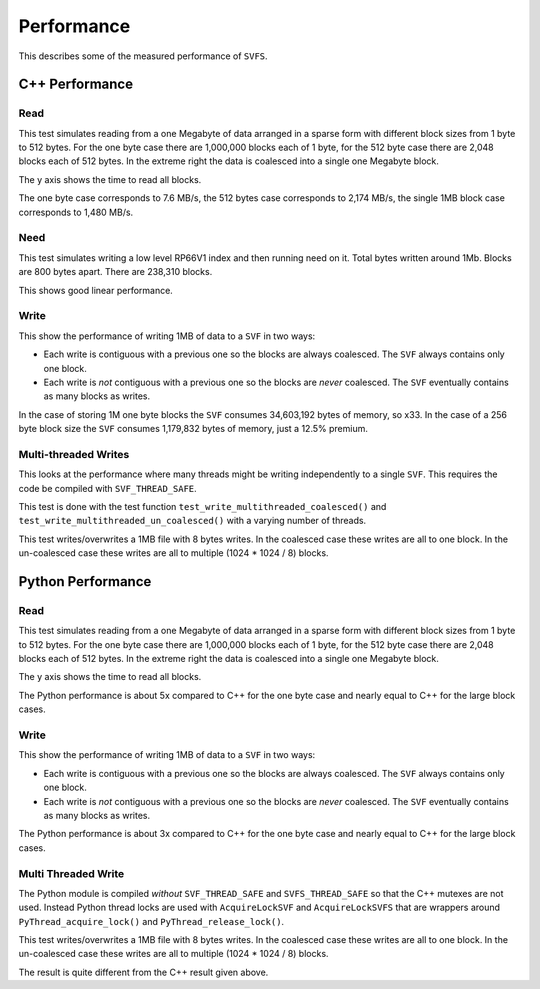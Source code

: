 Performance
###########

This describes some of the measured performance of ``SVFS``.

C++ Performance
===============

Read
----

This test simulates reading from a one Megabyte of data arranged in a sparse form with different block sizes from 1 byte to 512 bytes.
For the one byte case there are 1,000,000 blocks each of 1 byte, for the 512 byte case there are 2,048 blocks each of 512 bytes.
In the extreme right the data is coalesced into a single one Megabyte block.

The y axis shows the time to read all blocks.

.. image:: ../../plots/cpp_1mb_read.png

The one byte case corresponds to 7.6 MB/s, the 512 bytes case corresponds to 2,174 MB/s, the single 1MB block case
corresponds to 1,480 MB/s.

Need
----

This test simulates writing a low level RP66V1 index and then running need on it.
Total bytes written around 1Mb.
Blocks are 800 bytes apart.
There are 238,310 blocks.

.. image:: ../../plots/cpp_need.png

This shows good linear performance.

Write
-----

This show the performance of writing 1MB of data to a ``SVF`` in two ways:

- Each write is contiguous with a previous one so the blocks are always coalesced. The ``SVF`` always contains only one block.
- Each write is *not* contiguous with a previous one so the blocks are *never* coalesced. The ``SVF`` eventually contains as many blocks as writes.

.. image:: ../../plots/cpp_1mb_write.png

In the case of storing 1M one byte blocks the ``SVF`` consumes 34,603,192 bytes of memory, so x33.
In the case of a 256 byte block size the ``SVF`` consumes 1,179,832 bytes of memory, just a 12.5% premium.

Multi-threaded Writes
---------------------

This looks at the performance where many threads might be writing independently to a single ``SVF``.
This requires the code be compiled with ``SVF_THREAD_SAFE``.

This test is done with the test function ``test_write_multithreaded_coalesced()`` and
``test_write_multithreaded_un_coalesced()`` with a varying number of threads.

This test writes/overwrites a 1MB file with 8 bytes writes.
In the coalesced case these writes are all to one block.
In the un-coalesced case these writes are all to multiple (1024 * 1024 / 8) blocks.

.. image:: ../../plots/cpp_write_multithreaded.png

Python Performance
==================

Read
--------------------

This test simulates reading from a one Megabyte of data arranged in a sparse form with different block sizes from 1 byte to 512 bytes.
For the one byte case there are 1,000,000 blocks each of 1 byte, for the 512 byte case there are 2,048 blocks each of 512 bytes.
In the extreme right the data is coalesced into a single one Megabyte block.

The y axis shows the time to read all blocks.

.. image:: ../../plots/py_read_uncoalesced.png

The Python performance is about 5x compared to C++ for the one byte case and nearly equal to C++ for the large block cases.

Write
--------------------

This show the performance of writing 1MB of data to a ``SVF`` in two ways:

- Each write is contiguous with a previous one so the blocks are always coalesced. The ``SVF`` always contains only one block.
- Each write is *not* contiguous with a previous one so the blocks are *never* coalesced. The ``SVF`` eventually contains as many blocks as writes.

.. image:: ../../plots/py_write.png

The Python performance is about 3x compared to C++ for the one byte case and nearly equal to C++ for the large block cases.

Multi Threaded Write
--------------------

The Python module is compiled *without* ``SVF_THREAD_SAFE`` and ``SVFS_THREAD_SAFE`` so that the C++ mutexes are not used.
Instead Python thread locks are used with ``AcquireLockSVF`` and ``AcquireLockSVFS`` that are wrappers around ``PyThread_acquire_lock()`` and ``PyThread_release_lock()``.

This test writes/overwrites a 1MB file with 8 bytes writes.
In the coalesced case these writes are all to one block.
In the un-coalesced case these writes are all to multiple (1024 * 1024 / 8) blocks.

.. image:: ../../plots/py_multi_threaded_write.png

The result is quite different from the C++ result given above.
